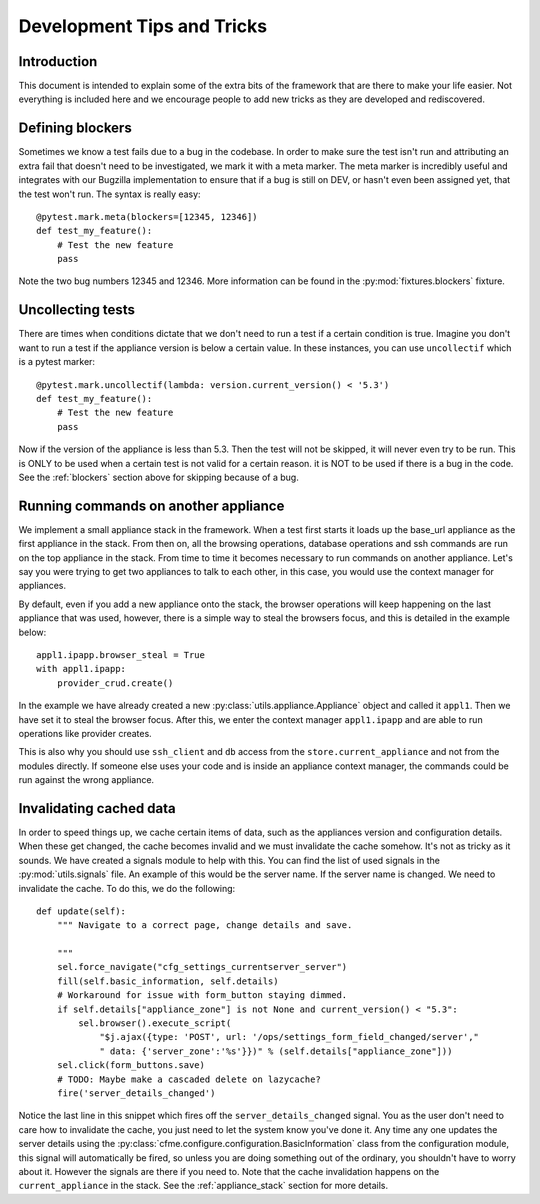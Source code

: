 Development Tips and Tricks
===========================

Introduction
------------

This document is intended to explain some of the extra bits of the framework that are there to
make your life easier. Not everything is included here and we encourage people to add new tricks
as they are developed and rediscovered.

.. _blockers:

Defining blockers
-----------------

Sometimes we know a test fails due to a bug in the codebase. In order to make sure the test isn't run
and attributing an extra fail that doesn't need to be investigated, we mark it with a meta marker.
The meta marker is incredibly useful and integrates with our Bugzilla implementation to ensure that
if a bug is still on DEV, or hasn't even been assigned yet, that the test won't run. The syntax is
really easy::

    @pytest.mark.meta(blockers=[12345, 12346])
    def test_my_feature():
        # Test the new feature
        pass

Note the two bug numbers 12345 and 12346. More information can be found in the :py:mod:`fixtures.blockers`
fixture.

Uncollecting tests
------------------

There are times when conditions dictate that we don't need to run a test if a certain condition
is true. Imagine you don't want to run a test if the appliance version is below a certain value.
In these instances, you can use ``uncollectif`` which is a pytest marker::

    @pytest.mark.uncollectif(lambda: version.current_version() < '5.3')
    def test_my_feature():
        # Test the new feature
        pass

Now if the version of the appliance is less than 5.3. Then the test will not be skipped, it will
never even try to be run. This is ONLY to be used when a certain test is not valid for a certain
reason. it is NOT to be used if there is a bug in the code. See the :ref:`blockers` section above for
skipping because of a bug.

.. _appliance_stack:

Running commands on another appliance
-------------------------------------

We implement a small appliance stack in the framework. When a test first starts it loads up the
base_url appliance as the first appliance in the stack. From then on, all the browsing operations,
database operations and ssh commands are run on the top appliance in the stack. From time to time
it becomes necessary to run commands on another appliance. Let's say you were trying to get two
appliances to talk to each other, in this case, you would use the context manager for appliances.

By default, even if you add a new appliance onto the stack, the browser operations will keep
happening on the last appliance that was used, however, there is a simple way to steal the browsers
focus, and this is detailed in the example below::

    appl1.ipapp.browser_steal = True
    with appl1.ipapp:
        provider_crud.create()

In the example we have already created a new :py:class:`utils.appliance.Appliance` object and
called it ``appl1``. Then we have set it to steal the browser focus. After this, we enter the
context manager ``appl1.ipapp`` and are able to run operations like provider creates.

This is also why you should use ``ssh_client`` and ``db`` access from the ``store.current_appliance``
and not from the modules directly. If someone else uses your code and is inside an appliance
context manager, the commands could be run against the wrong appliance.

Invalidating cached data
------------------------

In order to speed things up, we cache certain items of data, such as the appliances version and
configuration details. When these get changed, the cache becomes invalid and we must invalidate
the cache somehow. It's not as tricky as it sounds. We have created a signals module to help with
this. You can find the list of used signals in the :py:mod:`utils.signals` file. An example of this would
be the server name. If the server name is changed. We need to invalidate the cache. To do this, we
do the following::

    def update(self):
        """ Navigate to a correct page, change details and save.

        """
        sel.force_navigate("cfg_settings_currentserver_server")
        fill(self.basic_information, self.details)
        # Workaround for issue with form_button staying dimmed.
        if self.details["appliance_zone"] is not None and current_version() < "5.3":
            sel.browser().execute_script(
                "$j.ajax({type: 'POST', url: '/ops/settings_form_field_changed/server',"
                " data: {'server_zone':'%s'}})" % (self.details["appliance_zone"]))
        sel.click(form_buttons.save)
        # TODO: Maybe make a cascaded delete on lazycache?
        fire('server_details_changed')

Notice the last line in this snippet which fires off the ``server_details_changed`` signal. You as the
user don't need to care how to invalidate the cache, you just need to let the system know you've done
it. Any time any one updates the server details using the
:py:class:`cfme.configure.configuration.BasicInformation` class from the configuration
module, this signal will automatically be fired, so unless you are doing something out of the ordinary,
you shouldn't have to worry about it. However the signals are there if you need to. Note that the cache
invalidation happens on the ``current_appliance`` in the stack. See the :ref:`appliance_stack` section
for more details.
